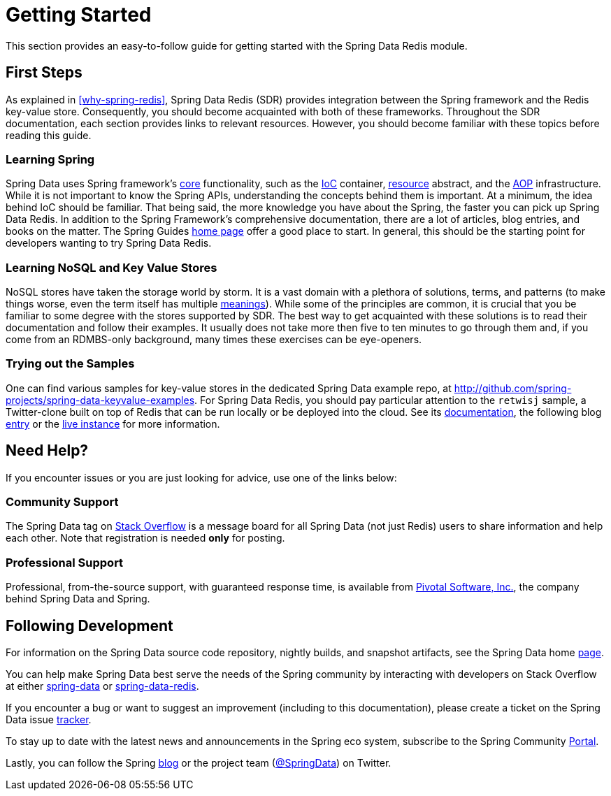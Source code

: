 [[get-started]]
= Getting Started

This section provides an easy-to-follow guide for getting started with the Spring Data Redis module.

[[get-started:first-steps]]
== First Steps

As explained in <<why-spring-redis>>, Spring Data Redis (SDR) provides integration between the Spring framework and the Redis key-value store. Consequently, you should become acquainted with both of these frameworks. Throughout the SDR documentation, each section provides links to relevant resources. However, you should become familiar with these topics before reading this guide.

[[get-started:first-steps:spring]]
=== Learning Spring

Spring Data uses Spring framework's http://docs.spring.io/spring/docs/{springVersion}/spring-framework-reference/core.html[core] functionality, such as the http://docs.spring.io/spring/docs/{springVersion}/spring-framework-reference/core.html[IoC] container, http://docs.spring.io/spring/docs/{springVersion}/spring-framework-reference/core.html#resources[resource] abstract, and the http://docs.spring.io/spring/docs/{springVersion}/spring-framework-reference/core.html#aop[AOP] infrastructure. While it is not important to know the Spring APIs, understanding the concepts behind them is important. At a minimum, the idea behind IoC should be familiar. That being said, the more knowledge you have about the Spring, the faster you can pick up Spring Data Redis. In addition to the Spring Framework's comprehensive documentation, there are a lot of articles, blog entries, and books on the matter. The Spring Guides http://spring.io/guides[home page] offer a good place to start. In general, this should be the starting point for developers wanting to try Spring Data Redis.

[[get-started:first-steps:nosql]]
=== Learning NoSQL and Key Value Stores

NoSQL stores have taken the storage world by storm. It is a vast domain with a plethora of solutions, terms, and patterns (to make things worse, even the term itself has multiple http://www.google.com/search?q=nosoql+acronym[meanings]). While some of the principles are common, it is crucial that you be familiar to some degree with the stores supported by SDR. The best way to get acquainted with these solutions is to read their documentation and follow their examples. It usually does not take more then five to ten minutes to go through them and, if you come from an RDMBS-only background, many times these exercises can be eye-openers.

[[get-started:first-steps:samples]]
=== Trying out the Samples

One can find various samples for key-value stores in the dedicated Spring Data example repo, at https://github.com/spring-projects/spring-data-keyvalue-examples[http://github.com/spring-projects/spring-data-keyvalue-examples]. For Spring Data Redis, you should pay particular attention to the `retwisj` sample, a Twitter-clone built on top of Redis that can be run locally or be deployed into the cloud. See its http://static.springsource.org/spring-data/data-keyvalue/examples/retwisj/current/[documentation], the following blog http://blog.springsource.com/2011/04/27/getting-started-redis-spring-cloud-foundry/[entry] or the http://retwisj.cloudfoundry.com/[live instance] for more information.

[[get-started:help]]
== Need Help?

If you encounter issues or you are just looking for advice, use one of the links below:

[[get-started:help:community]]
=== Community Support

The Spring Data tag on http://stackoverflow.com/questions/tagged/spring-data[Stack Overflow] is a message board for all Spring Data (not just Redis) users to share information and help each other. Note that registration is needed *only* for posting.

[[get-started:help:professional]]
=== Professional Support

Professional, from-the-source support, with guaranteed response time, is available from http://www.pivotal.io/[Pivotal Software, Inc.], the company behind Spring Data and Spring.

[[get-started:up-to-date]]
== Following Development

For information on the Spring Data source code repository, nightly builds, and snapshot artifacts, see the Spring Data home http://spring.io/spring-data[page].

You can help make Spring Data best serve the needs of the Spring community by interacting with developers on Stack Overflow at either
http://stackoverflow.com/questions/tagged/spring-data[spring-data] or http://stackoverflow.com/questions/tagged/spring-data-redis[spring-data-redis].

If you encounter a bug or want to suggest an improvement (including to this documentation), please create a ticket on the Spring Data issue https://jira.springsource.org/browse/DATAREDIS[tracker].

To stay up to date with the latest news and announcements in the Spring eco system, subscribe to the Spring Community http://spring.io/[Portal].

Lastly, you can follow the Spring http://spring.io/blog/[blog] or the project team (http://twitter.com/SpringData[@SpringData]) on Twitter.

